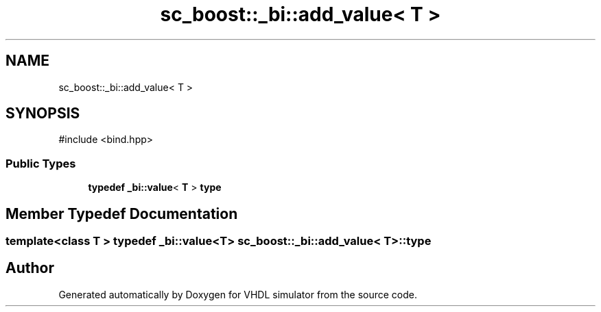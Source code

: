 .TH "sc_boost::_bi::add_value< T >" 3 "VHDL simulator" \" -*- nroff -*-
.ad l
.nh
.SH NAME
sc_boost::_bi::add_value< T >
.SH SYNOPSIS
.br
.PP
.PP
\fR#include <bind\&.hpp>\fP
.SS "Public Types"

.in +1c
.ti -1c
.RI "\fBtypedef\fP \fB_bi::value\fP< \fBT\fP > \fBtype\fP"
.br
.in -1c
.SH "Member Typedef Documentation"
.PP 
.SS "template<\fBclass\fP \fBT\fP > \fBtypedef\fP \fB_bi::value\fP<\fBT\fP> \fBsc_boost::_bi::add_value\fP< \fBT\fP >::type"


.SH "Author"
.PP 
Generated automatically by Doxygen for VHDL simulator from the source code\&.
